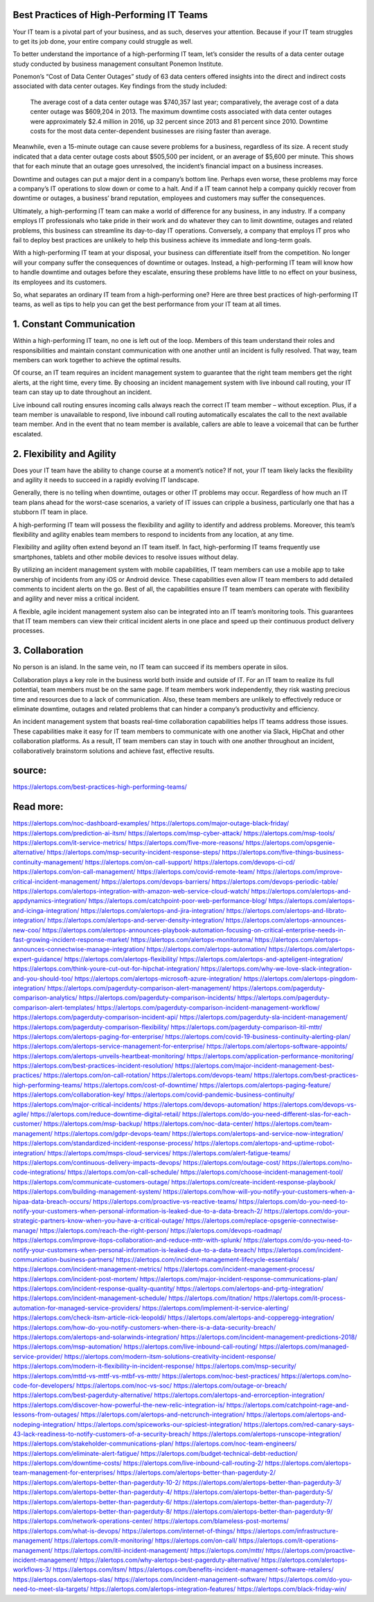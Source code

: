 Best Practices of High-Performing IT Teams
========

 
Your IT team is a pivotal part of your business, and as such, deserves your attention. Because if your IT team struggles to get its job done, your entire company could struggle as well.

To better understand the importance of a high-performing IT team, let’s consider the results of a data center outage study conducted by business management consultant Ponemon Institute.

Ponemon’s “Cost of Data Center Outages” study of 63 data centers offered insights into the direct and indirect costs associated with data center outages. Key findings from the study included:

    The average cost of a data center outage was $740,357 last year; comparatively, the average cost of a data center outage was $609,204 in 2013.
    The maximum downtime costs associated with data center outages were approximately $2.4 million in 2016, up 32 percent since 2013 and 81 percent since 2010.
    Downtime costs for the most data center-dependent businesses are rising faster than average.

Meanwhile, even a 15-minute outage can cause severe problems for a business, regardless of its size. A recent study indicated that a data center outage costs about $505,500 per incident, or an average of $5,600 per minute. This shows that for each minute that an outage goes unresolved, the incident’s financial impact on a business increases.

Downtime and outages can put a major dent in a company’s bottom line. Perhaps even worse, these problems may force a company’s IT operations to slow down or come to a halt. And if a IT team cannot help a company quickly recover from downtime or outages, a business’ brand reputation, employees and customers may suffer the consequences.

Ultimately, a high-performing IT team can make a world of difference for any business, in any industry. If a company employs IT professionals who take pride in their work and do whatever they can to limit downtime, outages and related problems, this business can streamline its day-to-day IT operations. Conversely, a company that employs IT pros who fail to deploy best practices are unlikely to help this business achieve its immediate and long-term goals.

With a high-performing IT team at your disposal, your business can differentiate itself from the competition. No longer will your company suffer the consequences of downtime or outages. Instead, a high-performing IT team will know how to handle downtime and outages before they escalate, ensuring these problems have little to no effect on your business, its employees and its customers.

So, what separates an ordinary IT team from a high-performing one? Here are three best practices of high-performing IT teams, as well as tips to help you can get the best performance from your IT team at all times.

1. Constant Communication
====
Within a high-performing IT team, no one is left out of the loop. Members of this team understand their roles and responsibilities and maintain constant communication with one another until an incident is fully resolved. That way, team members can work together to achieve the optimal results.

Of course, an IT team requires an incident management system to guarantee that the right team members get the right alerts, at the right time, every time. By choosing an incident management system with live inbound call routing, your IT team can stay up to date throughout an incident.

Live inbound call routing ensures incoming calls always reach the correct IT team member – without exception. Plus, if a team member is unavailable to respond, live inbound call routing automatically escalates the call to the next available team member. And in the event that no team member is available, callers are able to leave a voicemail that can be further escalated.

2. Flexibility and Agility
=====
Does your IT team have the ability to change course at a moment’s notice? If not, your IT team likely lacks the flexibility and agility it needs to succeed in a rapidly evolving IT landscape.

Generally, there is no telling when downtime, outages or other IT problems may occur. Regardless of how much an IT team plans ahead for the worst-case scenarios, a variety of IT issues can cripple a business, particularly one that has a stubborn IT team in place.

A high-performing IT team will possess the flexibility and agility to identify and address problems. Moreover, this team’s flexibility and agility enables team members to respond to incidents from any location, at any time.

Flexibility and agility often extend beyond an IT team itself. In fact, high-performing IT teams frequently use smartphones, tablets and other mobile devices to resolve issues without delay.

By utilizing an incident management system with mobile capabilities, IT team members can use a mobile app to take ownership of incidents from any iOS or Android device. These capabilities even allow IT team members to add detailed comments to incident alerts on the go. Best of all, the capabilities ensure IT team members can operate with flexibility and agility and never miss a critical incident.

A flexible, agile incident management system also can be integrated into an IT team’s monitoring tools. This guarantees that IT team members can view their critical incident alerts in one place and speed up their continuous product delivery processes.

3. Collaboration
=====
No person is an island. In the same vein, no IT team can succeed if its members operate in silos.

Collaboration plays a key role in the business world both inside and outside of IT. For an IT team to realize its full potential, team members must be on the same page. If team members work independently, they risk wasting precious time and resources due to a lack of communication. Also, these team members are unlikely to effectively reduce or eliminate downtime, outages and related problems that can hinder a company’s productivity and efficiency.

An incident management system that boasts real-time collaboration capabilities helps IT teams address those issues. These capabilities make it easy for IT team members to communicate with one another via Slack, HipChat and other collaboration platforms. As a result, IT team members can stay in touch with one another throughout an incident, collaboratively brainstorm solutions and achieve fast, effective results.

source:
====
https://alertops.com/best-practices-high-performing-teams/

Read more:
====

https://alertops.com/noc-dashboard-examples/
https://alertops.com/major-outage-black-friday/
https://alertops.com/prediction-ai-itsm/
https://alertops.com/msp-cyber-attack/
https://alertops.com/msp-tools/
https://alertops.com/it-service-metrics/
https://alertops.com/five-more-reasons/
https://alertops.com/opsgenie-alternative/
https://alertops.com/msp-security-incident-response-steps/
https://alertops.com/five-things-business-continuity-management/
https://alertops.com/on-call-support/
https://alertops.com/devops-ci-cd/
https://alertops.com/on-call-management/
https://alertops.com/covid-remote-team/
https://alertops.com/improve-critical-incident-management/
https://alertops.com/devops-barriers/
https://alertops.com/devops-periodic-table/
https://alertops.com/alertops-integration-with-amazon-web-service-cloud-watch/
https://alertops.com/alertops-and-appdynamics-integration/
https://alertops.com/catchpoint-poor-web-performance-blog/
https://alertops.com/alertops-and-icinga-integration/
https://alertops.com/alertops-and-jira-integration/
https://alertops.com/alertops-and-librato-integration/
https://alertops.com/alertops-and-server-density-integration/
https://alertops.com/alertops-announces-new-coo/
https://alertops.com/alertops-announces-playbook-automation-focusing-on-critical-enterprise-needs-in-fast-growing-incident-response-market/
https://alertops.com/alertops-monitorama/
https://alertops.com/alertops-announces-connectwise-manage-integration/
https://alertops.com/alertops-automation/
https://alertops.com/alertops-expert-guidance/
https://alertops.com/alertops-flexibility/
https://alertops.com/alertops-and-apteligent-integration/
https://alertops.com/think-youre-cut-out-for-hipchat-integration/
https://alertops.com/why-we-love-slack-integration-and-you-should-too/
https://alertops.com/alertops-microsoft-azure-integration/
https://alertops.com/alertops-pingdom-integration/
https://alertops.com/pagerduty-comparison-alert-management/
https://alertops.com/pagerduty-comparison-analytics/
https://alertops.com/pagerduty-comparison-incidents/
https://alertops.com/pagerduty-comparison-alert-templates/
https://alertops.com/pagerduty-comparison-incident-management-workflow/
https://alertops.com/pagerduty-comparison-incident-api/
https://alertops.com/pagerduty-sla-incident-management/
https://alertops.com/pagerduty-comparison-flexibility/
https://alertops.com/pagerduty-comparison-itil-mttr/
https://alertops.com/alertops-paging-for-enterprise/
https://alertops.com/covid-19-business-continuity-alerting-plan/
https://alertops.com/alertops-service-management-for-enterprise/
https://alertops.com/alertops-software-appoints/
https://alertops.com/alertops-unveils-heartbeat-monitoring/
https://alertops.com/application-performance-monitoring/
https://alertops.com/best-practices-incident-resolution/
https://alertops.com/major-incident-management-best-practices/
https://alertops.com/on-call-rotation/
https://alertops.com/devops-team/
https://alertops.com/best-practices-high-performing-teams/
https://alertops.com/cost-of-downtime/
https://alertops.com/alertops-paging-feature/
https://alertops.com/collaboration-key/
https://alertops.com/covid-pandemic-business-continuity/
https://alertops.com/major-critical-incidents/
https://alertops.com/devops-automation/
https://alertops.com/devops-vs-agile/
https://alertops.com/reduce-downtime-digital-retail/
https://alertops.com/do-you-need-different-slas-for-each-customer/
https://alertops.com/msp-backup/
https://alertops.com/noc-data-center/
https://alertops.com/team-management/
https://alertops.com/gdpr-devops-team/
https://alertops.com/alertops-and-service-now-integration/
https://alertops.com/standardized-incident-response-process/
https://alertops.com/alertops-and-uptime-robot-integration/
https://alertops.com/msps-cloud-services/
https://alertops.com/alert-fatigue-teams/
https://alertops.com/continuous-delivery-impacts-devops/
https://alertops.com/outage-cost/
https://alertops.com/no-code-integrations/
https://alertops.com/on-call-schedule/
https://alertops.com/choose-incident-management-tool/
https://alertops.com/communicate-customers-outage/
https://alertops.com/create-incident-response-playbook/
https://alertops.com/building-management-system/
https://alertops.com/how-will-you-notify-your-customers-when-a-hipaa-data-breach-occurs/
https://alertops.com/proactive-vs-reactive-teams/
https://alertops.com/do-you-need-to-notify-your-customers-when-personal-information-is-leaked-due-to-a-data-breach-2/
https://alertops.com/do-your-strategic-partners-know-when-you-have-a-critical-outage/
https://alertops.com/replace-opsgenie-connectwise-manage/
https://alertops.com/reach-the-right-person/
https://alertops.com/devops-roadmap/
https://alertops.com/improve-itops-collaboration-and-reduce-mttr-with-splunk/
https://alertops.com/do-you-need-to-notify-your-customers-when-personal-information-is-leaked-due-to-a-data-breach/
https://alertops.com/incident-communication-business-partners/
https://alertops.com/incident-management-lifecycle-essentials/
https://alertops.com/incident-management-metrics/
https://alertops.com/incident-management-process/
https://alertops.com/incident-post-mortem/
https://alertops.com/major-incident-response-communications-plan/
https://alertops.com/incident-response-quality-quantity/
https://alertops.com/alertops-and-prtg-integration/
https://alertops.com/incident-management-schedule/
https://alertops.com/itnation/
https://alertops.com/it-process-automation-for-managed-service-providers/
https://alertops.com/implement-it-service-alerting/
https://alertops.com/check-itsm-article-rick-leopoldi/
https://alertops.com/alertops-and-copperegg-integration/
https://alertops.com/how-do-you-notify-customers-when-there-is-a-data-security-breach/
https://alertops.com/alertops-and-solarwinds-integration/
https://alertops.com/incident-management-predictions-2018/
https://alertops.com/msp-automation/
https://alertops.com/live-inbound-call-routing/
https://alertops.com/managed-service-provider/
https://alertops.com/modern-itsm-solutions-creativity-incident-response/
https://alertops.com/modern-it-flexibility-in-incident-response/
https://alertops.com/msp-security/
https://alertops.com/mttd-vs-mttf-vs-mtbf-vs-mttr/
https://alertops.com/noc-best-practices/
https://alertops.com/no-code-for-developers/
https://alertops.com/noc-vs-soc/
https://alertops.com/outage-or-breach/
https://alertops.com/best-pagerduty-alternative/
https://alertops.com/alertops-and-errorception-integration/
https://alertops.com/discover-how-powerful-the-new-relic-integration-is/
https://alertops.com/catchpoint-rage-and-lessons-from-outages/
https://alertops.com/alertops-and-netcrunch-integration/
https://alertops.com/alertops-and-nodeping-integration/
https://alertops.com/spiceworks-our-spiciest-integration/
https://alertops.com/red-canary-says-43-lack-readiness-to-notify-customers-of-a-security-breach/
https://alertops.com/alertops-runscope-integration/
https://alertops.com/stakeholder-communications-plan/
https://alertops.com/noc-team-engineers/
https://alertops.com/eliminate-alert-fatigue/
https://alertops.com/budget-technical-debt-reduction/
https://alertops.com/downtime-costs/
https://alertops.com/live-inbound-call-routing-2/
https://alertops.com/alertops-team-management-for-enterprises/
https://alertops.com/alertops-better-than-pagerduty-2/
https://alertops.com/alertops-better-than-pagerduty-10-2/
https://alertops.com/alertops-better-than-pagerduty-3/
https://alertops.com/alertops-better-than-pagerduty-4/
https://alertops.com/alertops-better-than-pagerduty-5/
https://alertops.com/alertops-better-than-pagerduty-6/
https://alertops.com/alertops-better-than-pagerduty-7/
https://alertops.com/alertops-better-than-pagerduty-8/
https://alertops.com/alertops-better-than-pagerduty-9/
https://alertops.com/network-operations-center/
https://alertops.com/blameless-post-mortems/
https://alertops.com/what-is-devops/
https://alertops.com/internet-of-things/
https://alertops.com/infrastructure-management/
https://alertops.com/it-monitoring/
https://alertops.com/on-call/
https://alertops.com/it-operations-management/
https://alertops.com/itil-incident-management/
https://alertops.com/mttr/
https://alertops.com/proactive-incident-management/
https://alertops.com/why-alertops-best-pagerduty-alternative/
https://alertops.com/alertops-workflows-3/
https://alertops.com/itsm/
https://alertops.com/benefits-incident-management-software-retailers/
https://alertops.com/alertops-slas/
https://alertops.com/incident-management-software/
https://alertops.com/do-you-need-to-meet-sla-targets/
https://alertops.com/alertops-integration-features/
https://alertops.com/black-friday-win/
